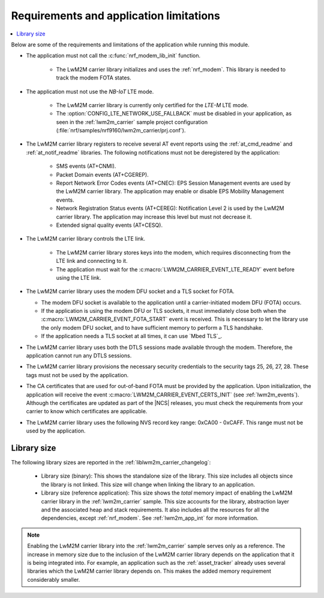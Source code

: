 .. _req_appln_limitations:

Requirements and application limitations
########################################

.. contents::
   :local:
   :depth: 2

Below are some of the requirements and limitations of the application while running this module.

* The application must not call the :c:func:`nrf_modem_lib_init` function.

   * The LwM2M carrier library initializes and uses the :ref:`nrf_modem`.
     This library is needed to track the modem FOTA states.

* The application must not use the *NB-IoT* LTE mode.

   * The LwM2M carrier library is currently only certified for the *LTE-M* LTE mode.
   * The :option:`CONFIG_LTE_NETWORK_USE_FALLBACK` must be disabled in your application, as seen in the :ref:`lwm2m_carrier` sample project configuration (:file:`nrf/samples/nrf9160/lwm2m_carrier/prj.conf`).

* The LwM2M carrier library registers to receive several AT event reports using the :ref:`at_cmd_readme` and :ref:`at_notif_readme` libraries. The following notifications must not be deregistered by the application:

   * SMS events (AT+CNMI).
   * Packet Domain events (AT+CGEREP).
   * Report Network Error Codes events (AT+CNEC): EPS Session Management events are used by the LwM2M carrier library. The application may enable or disable EPS Mobility Management events.
   * Network Registration Status events (AT+CEREG): Notification Level 2 is used by the LwM2M carrier library. The application may increase this level but must not decrease it.
   * Extended signal quality events (AT+CESQ).

* The LwM2M carrier library controls the LTE link.

   * The LwM2M carrier library stores keys into the modem, which requires disconnecting from the LTE link and connecting to it.
   * The application must wait for the :c:macro:`LWM2M_CARRIER_EVENT_LTE_READY` event before using the LTE link.

* The LwM2M carrier library uses the modem DFU socket and a TLS socket for FOTA.

  * The modem DFU socket is available to the application until a carrier-initiated modem DFU (FOTA) occurs.
  * If the application is using the modem DFU or TLS sockets, it must immediately close both when the :c:macro:`LWM2M_CARRIER_EVENT_FOTA_START` event is received.
    This is necessary to let the library use the only modem DFU socket, and to have sufficient memory to perform a TLS handshake.
  * If the application needs a TLS socket at all times, it can use `Mbed TLS`_.

* The LwM2M carrier library uses both the DTLS sessions made available through the modem. Therefore, the application cannot run any DTLS sessions.

* The LwM2M carrier library provisions the necessary security credentials to the security tags 25, 26, 27, 28.
  These tags must not be used by the application.

* The CA certificates that are used for out-of-band FOTA must be provided by the application.
  Upon initialization, the application will receive the event :c:macro:`LWM2M_CARRIER_EVENT_CERTS_INIT` (see :ref:`lwm2m_events`).
  Although the certificates are updated as part of the |NCS| releases, you must check the requirements from your carrier to know which certificates are applicable.

* The LwM2M carrier library uses the following NVS record key range: 0xCA00 - 0xCAFF.
  This range must not be used by the application.


.. _lwm2m_lib_size:

Library size
************

The following library sizes are reported in the :ref:`liblwm2m_carrier_changelog`:

 * Library size (binary): This shows the standalone size of the library. This size includes all objects since the library is not linked. This size will change when linking the library to an application.
 * Library size (reference application): This size shows the *total* memory impact of enabling the LwM2M carrier library in the :ref:`lwm2m_carrier` sample.
   This size accounts for the library, abstraction layer and the associated heap and stack requirements. It also includes all the resources for all the dependencies, except :ref:`nrf_modem`.
   See :ref:`lwm2m_app_int` for more information.

.. note::

   Enabling the LwM2M carrier library into the :ref:`lwm2m_carrier` sample serves only as a reference.
   The increase in memory size due to the inclusion of the LwM2M carrier library depends on the application that it is being integrated into.
   For example, an application such as the :ref:`asset_tracker` already uses several libraries which the LwM2M carrier library depends on. This makes the added memory requirement considerably smaller.
